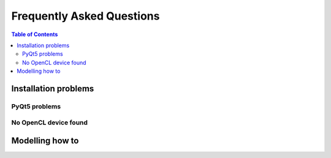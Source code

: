 **************************
Frequently Asked Questions
**************************

.. contents:: Table of Contents
   :local:
   :backlinks: none


Installation problems
=====================


.. _faq_pyqt5_problems:

PyQt5 problems
--------------



.. _faq_no_opencl_device_found:

No OpenCL device found
----------------------





Modelling how to
================

